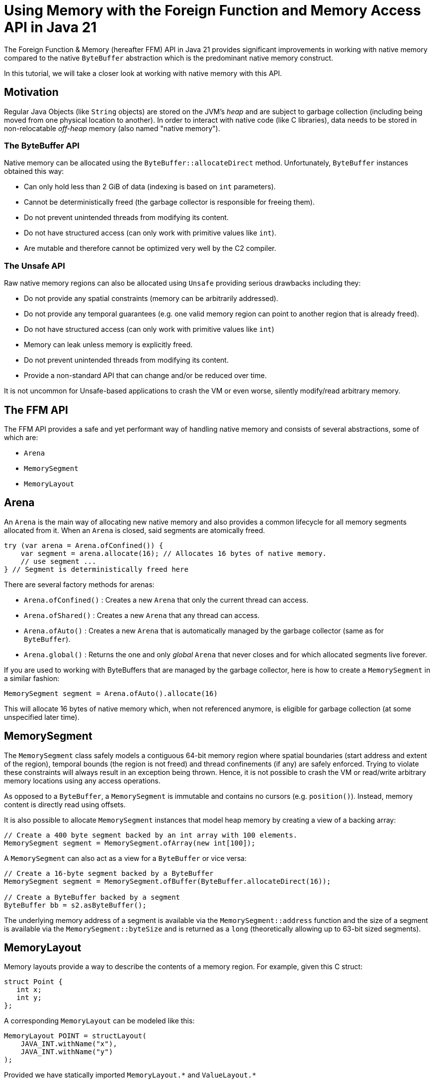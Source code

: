 = Using Memory with the Foreign Function and Memory Access API in Java 21

The Foreign Function & Memory (hereafter FFM) API in Java 21 provides significant improvements in working with native memory compared to the native `ByteBuffer` abstraction which is the predominant native memory construct.

In this tutorial, we will take a closer look at working with native memory with this API.

== Motivation

Regular Java Objects (like `String` objects) are stored on the JVM's _heap_ and are subject to garbage collection (including being moved from one physical location to another). In order to interact with native code (like C libraries), data needs to be stored in non-relocatable _off-heap_ memory (also named "native memory").

=== The ByteBuffer API

Native memory can be allocated using the `ByteBuffer::allocateDirect` method. Unfortunately, `ByteBuffer` instances obtained this way:

* Can only hold less than 2 GiB of data (indexing is based on `int` parameters).
* Cannot be deterministically freed (the garbage collector is responsible for freeing them).
* Do not prevent unintended threads from modifying its content.
* Do not have structured access (can only work with primitive values like `int`).
* Are mutable and therefore cannot be optimized very well by the C2 compiler.

=== The Unsafe API

Raw native memory regions can also be allocated using `Unsafe` providing serious drawbacks including they:

* Do not provide any spatial constraints (memory can be arbitrarily addressed).
* Do not provide any temporal guarantees (e.g. one valid memory region can point to another region that is already freed).
* Do not have structured access (can only work with primitive values like `int`)
* Memory can leak unless memory is explicitly freed.
* Do not prevent unintended threads from modifying its content.
* Provide a non-standard API that can change and/or be reduced over time.

It is not uncommon for Unsafe-based applications to crash the VM or even worse, silently modify/read arbitrary memory.

== The FFM API

The FFM API provides a safe and yet performant way of handling native memory and consists of several abstractions, some of which are:

* `Arena`
* `MemorySegment`
* `MemoryLayout`

== Arena

An `Arena` is the main way of allocating new native memory and also provides a common lifecycle for all memory segments allocated from it. When an `Arena` is closed, said segments are atomically freed.

```
try (var arena = Arena.ofConfined()) {
    var segment = arena.allocate(16); // Allocates 16 bytes of native memory.
    // use segment ...
} // Segment is deterministically freed here
```

There are several factory methods for arenas:

* `Arena.ofConfined()` : Creates a new `Arena` that only the current thread can access.
* `Arena.ofShared()` : Creates a new `Arena` that any thread can access.
* `Arena.ofAuto()` : Creates a new `Arena` that is automatically managed by the garbage collector (same as for `ByteBuffer`).
* `Arena.global()` : Returns the one and only _global_ `Arena` that never closes and for which allocated segments live forever.

If you are used to working with ByteBuffers that are managed by the garbage collector, here is how to create a `MemorySegment` in a similar fashion:

`MemorySegment segment = Arena.ofAuto().allocate(16)`

This will allocate 16 bytes of native memory which, when not referenced anymore, is eligible for garbage collection (at some unspecified later time).

== MemorySegment

The `MemorySegment` class safely models a contiguous 64-bit memory region where spatial boundaries (start address and extent of the region), temporal bounds (the region is not freed) and thread confinements (if any) are safely enforced. Trying to violate these constraints will always result in an exception being thrown. Hence, it is not possible to crash the VM or read/write arbitrary memory locations using any access operations.

As opposed to a `ByteBuffer`, a `MemorySegment` is immutable and contains no cursors (e.g. `position()`). Instead, memory content is directly read using offsets.

It is also possible to allocate `MemorySegment` instances that model heap memory by creating a view of a backing array:

```
// Create a 400 byte segment backed by an int array with 100 elements.
MemorySegment segment = MemorySegment.ofArray(new int[100]);
```

A `MemorySegment` can also act as a view for a `ByteBuffer` or vice versa:

```
// Create a 16-byte segment backed by a ByteBuffer
MemorySegment segment = MemorySegment.ofBuffer(ByteBuffer.allocateDirect(16));

// Create a ByteBuffer backed by a segment
ByteBuffer bb = s2.asByteBuffer();
```

The underlying memory address of a segment is available via the `MemorySegment::address` function and the size of a segment is available via the `MemorySegment::byteSize` and is returned as a `long` (theoretically allowing up to 63-bit sized segments).

== MemoryLayout

Memory layouts provide a way to describe the contents of a memory region. For example, given this C struct:

```
struct Point {
   int x;
   int y;
};
```

A corresponding `MemoryLayout` can be modeled like this:

```
MemoryLayout POINT = structLayout(
    JAVA_INT.withName("x"),
    JAVA_INT.withName("y")
);
```

Provided we have statically imported `MemoryLayout.{empty}*` and `ValueLayout.{empty}*`

=== VarHandle Access

Structured memory can be accessed using `VarHandle` instances:

```
// Accessor for x
private static final VarHandle X = POINT.varHandle(groupElement("x"));
// Accessor for y
private static final VarHandle Y = POINT.varHandle(groupElement("y"));

...

try (var arena = Arena.ofConfined()) {
    MemorySegment point = arena.allocate(POINT);
    X.set(point, 3);
    Y.set(point, 4);
    System.out.println(
            Arrays.toString(point.toArray(JAVA_INT)) // [3, 4]
    );
} // Point is deterministically freed here

```

=== Class Encapsulation

By creating a wrapper class, memory segments can be viewed as ordinary Java objects even though they might be backed by native memory:

```
    static final class Point {

        private static final MemoryLayout POINT = structLayout(
                JAVA_INT.withName("x"),
                JAVA_INT.withName("y")
        ).withName("point");

        private static final VarHandle X = POINT.varHandle(groupElement("x"));
        private static final VarHandle Y = POINT.varHandle(groupElement("y"));

        private final MemorySegment segment;

        public Point(Arena arena) {
            this.segment = arena.allocate(POINT);
        }

        int x() {
            return (int) X.get(segment);
        }

        int y() {
            return (int) Y.get(segment);
        }

        void x(int x) {
            X.set(segment, x);
        }

        void y(int y) {
            Y.set(segment, y);
        }

        @Override
        public String toString() {
            return "Point[" + x() + ", " + y() + "]";
        }

        @Override
        public boolean equals(Object o) {
            return o instanceof Point that &&
                    this.x() == that.x() &&
                    this.x() == that.y();
        }

        @Override
        public int hashCode() {
            return Objects.hash(x(), y());
        }
    }
```


=== Memory Layout Types

There are several built-in layout types for common Java primitives including `ValueLayout.JAVA_INT`, `ValueLayout.JAVA_LONG`. These, together with `PaddingLayout`, can be composed into more complex forms using any of the factory methods in the `MemoryLayout` class:

* `structLayout()` : creates a structure of any number of other memory layouts. Elements are laid out consecutively in memory.
* `unionLayout()` : creates a union of any number of other memory layouts. Elements are laid out on the same location in memory.
* `sequenceLayout()` : creates a sequence (repetition) of a single other memory layout. Elements are laid out consecutively in memory.

For example, the layout of an array of 128 longs can be modeled like this:

```
SequenceLayout sequenceLayout = MemoryLayout.sequenceLayout(128, JAVA_LONG);
```

== Memory Slicing

Memory segments can be sliced to provide a spatially reduced view of an arbitrary subsection of backing segments:

```
// Create a slice of a memory location representing the x-coordinate of a point segment
MemorySegment xSegment = pointSegment.slice(0, JAVA_INT);
// Create a slice of a memory location representing the y-coordinate of a point segment
MemorySegment ySegment = pointSegment.slice(4, JAVA_INT);
```

== Memory Mapping

It is also possible to map a region of a file into a mapped memory segment:

```
Set<OpenOption> sparse = Set.of(CREATE_NEW, SPARSE, READ, WRITE);

try (var fc = FileChannel.open(Path.of("sparse"), sparse)) {

    // Create a large mapped memory segment managed by the GC (Arena.auto())
     // The file can be shared across threads and/or processes
    MemorySegment mapped = fc.map(READ_WRITE, 0, 1L << 26, Arena.ofAuto());

    System.out.println(mapped);
}
```

This is useful when doing fast persistent inter-thread communication for example.

=== Preview Feature

The FFM API is a _preview feature_ in Java 21 and, in order to use it, we must use the `--enable-preview` command line argument as https://www.baeldung.com/java-preview-features[described here].

It is expected that the FFM API will be a final feature in Java 22.

=== Conclusion

In this article, we have learned the basics of the FFM API in Java 21.

Initially, we looked at some of the previous constructs like `ByteBuffer` and `Unsafe` and their limitations. Then we learned how the FFM API provides a safe and performant abstraction of both native and heap memory.

Finally, we explored some examples using the API.

== Resources

* https://openjdk.org/jeps/434[JEP 442] Foreign Function & Memory API (Third Preview)
* Run your own code on an early access JDK today by downloading a https://jdk.java.net[JDK Early-Access Build].

